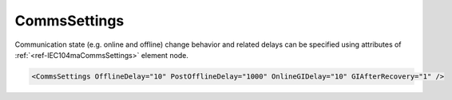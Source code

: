 .. _ref-IEC104maCommsSettings:

CommsSettings
^^^^^^^^^^^^^

Communication state (e.g. online and offline) change behavior and related delays can be specified using attributes of :ref:`<ref-IEC104maCommsSettings>` 
element node.

.. include-file:: sections/Include/sample_node.rstinc "" ":ref:`<ref-IEC104maCommsSettings>`"

.. code-block:: none

   <CommsSettings OfflineDelay="10" PostOfflineDelay="1000" OnlineGIDelay="10" GIAfterRecovery="1" />


.. _docref-IEC104maCommsSettingsAttab:

.. include-file:: sections/Include/table_attrs.rstinc "" "IEC60870-5-104 Master CommsSettings attributes"

   * :attr:     .. _ref-IEC104maCommsSettingsOfflineDelay:

                :xmlref:`OfflineDelay`
     :val:      0...2\ :sup:`32`\  - 1
     :def:      6 sec
     :desc:     Offline delay in seconds before station status is changed to OFFLINE.
		Offline delay timer is activated after TCP socket has been closed.
		Default 6 seconds - station status will change to OFFLINE 6 seconds after TCP socket has been closed by either host.

.. include-file:: sections/Include/PostOfflineDelay.rstinc "" ".. _ref-IEC104maCommsSettingsPostOfflineDelay:" ":ref:`OfflineDelay<ref-IEC104maCommsSettingsOfflineDelay>`"

.. include-file:: sections/Include/IEC10xma_OnlineGIDelay.rstinc "" ".. _ref-IEC104maCommsSettingsOnlineGIDelay:"

   * :attr:     .. _ref-IEC104maCommsSettingsGIAfterRecovery:

                :xmlref:`GIAfterRecovery`
     :val:      0
     :def:      1
     :desc:     **Don't send** General Interrogation command when outstation comes online after a communication loss (station status changes to ONLINE).
		:inlinetip:`General Interrogation is always sent on leandc startup regardless this setting.`

   * :(attr):
     :val:      1
     :(def):
     :desc:     **Send** General Interrogation command when outstation comes online after a communication loss (station status changes to ONLINE)

